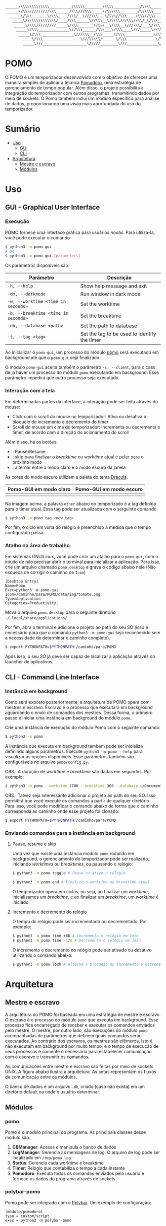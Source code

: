 #+begin_src txt
______/\\\\\\\\\\\\\__________/\\\\\________/\\\\____________/\\\\________/\\\\\______
 _____\/\\\/////////\\\______/\\\///\\\_____\/\\\\\\________/\\\\\\______/\\\///\\\____
  _____\/\\\_______\/\\\____/\\\/__\///\\\___\/\\\//\\\____/\\\//\\\____/\\\/__\///\\\__
   _____\/\\\\\\\\\\\\\/____/\\\______\//\\\__\/\\\\///\\\/\\\/_\/\\\___/\\\______\//\\\_
    _____\/\\\/////////_____\/\\\_______\/\\\__\/\\\__\///\\\/___\/\\\__\/\\\_______\/\\\_
     _____\/\\\______________\//\\\______/\\\___\/\\\____\///_____\/\\\__\//\\\______/\\\__
      _____\/\\\_______________\///\\\__/\\\_____\/\\\_____________\/\\\___\///\\\__/\\\____
       _____\/\\\_________________\///\\\\\/______\/\\\_____________\/\\\_____\///\\\\\/_____
        _____\///____________________\/////________\///______________\///________\/////_______
#+end_src
* POMO
O POMO é um temporizador desenvolvido com o objetivo de oferecer uma maneira simples de aplicar a técnica [[https://en.wikipedia.org/wiki/Pomodoro_Technique][Pomodoro]], uma estratégia de gerenciamento de tempo popular. Além disso, o projeto possibilita a integração do temporizador com outros programas, transmitindo dados por meio de sockets. O Pomo também inclui um módulo específico para análise de dados, proporcionando uma visão mais aprofundada do uso do temporizador.

* Sumário
+ [[#uso][Uso]]
  + [[#gui---graphical-user-interface][GUI]]
  + [[#cli---command-line-interface][CLI]]
+ [[#arquitetura][Arquitetura]]
  + [[#mestre-e-escravo][Mestre e escravo]]
  + [[#módulos][Módulos]]

* Uso
** GUI - Graphical User Interface
*** Execução
POMO fornece uma interface gráfica para usuários /noobs/. Para utilizá-la, você pode executar o comando
#+begin_src sh
$ python3 -m pomo-gui
# OR
$ python3 -m pomo-gui [parameters]
#+end_src

Os parâmetros disponíveis são:

| Parâmetro                           | Descrição                                    |
|-------------------------------------+----------------------------------------------|
| =-h, --help=                        | Show help message and exit                   |
| =-dm, --darkmode=                   | Run window in dark mode                      |
| =-w, --worktime <time in seconds>=  | Set the worktime                             |
| =-b, --breaktime <time in seconds>= | Set the breaktime                            |
| =-db, --database <path>=            | Set the path to database                     |
| =-t, --tag <tag>=                   | Set the tag to be used to identify the timer |

Ao inicializar o =pomo-gui=, um processo do módulo [[https://github.com/luk3rr/POMO/tree/main/pomo][pomo]] será executado em background até que o =pomo-gui= seja finalizado.

O módulo =pomo-gui= aceita também o parâmetro =-c, --client=, para o caso de já haver um processo do módulo =pomo= executando em background. Esse parâmetro impedirá que outro processo seja executado.

*** Interação com a tela
Em determinadas partes da interface, a interação pode ser feita através do mouse:
+ Click com o scroll do mouse no temporizador: Ativa ou desativa o bloqueio de incremento e decremento do timer
+ Scroll do mouse em cima do temporizador: Incrementa ou decrementa o timer, de acordo com a direção do acionamento do scroll

Além disso, há os botões:
+ [[file:data/img/readme_pause_light.png]] [[file:data/img/readme_play_light.png]] : Pause/Resume
+ [[file:data/img/readme_skip_light.png]] : skip para finalizar o /breaktime/ ou /worktime/ atual e pular para o próximo modo
+ [[file:data/img/readme_sun.png]] [[file:data/img/readme_moon.png]] : alternar entre o modo claro e o modo escuro da janela

As cores do modo escuro utilizam a paleta do tema [[https://github.com/dracula/dracula-theme][Dracula]].

| Pomo-GUI em modo claro                | Pomo-GUI em modo escuro              |
|---------------------------------------+--------------------------------------|
| [[file:data/img/pomo-gui_light_mode.png]] | [[file:data/img/pomo-gui_dark_mode.png]] |

Na imagem acima, a palavra =other= abaixo do temporizado é a tag definida para o timer atual. Essa tag pode ser atualizada com o serguinte comando:
#+begin_src sh
$ python3 -m pomo tag <new_tag>
#+end_src

Por fim, o ciclo em volta do relógio é preenchido à medida que o tempo configurado passa.

*** Atalho na área de trabalho
Em sistemas GNU/Linux, você pode criar um atalho para o =pomo-gui=, com o intuito de não precisar abrir o terminal para inicializar a aplicação. Para isso, crie um arquivo chamado =pomo.desktop= e grave o código abaixo nele (Não esqueça de corrigir o caminho de =Icon=)

#+begin_src dosini
[Desktop Entry]
Name=Pomo
Exec=python3 -m pomo-gui
Icon=/caminho/para/POMO/data/img/tomato.png
Type=Application
Categories=Productivity;
#+end_src

Mova o arquivo =pomo.desktop= para o seguinte diretório =~/.local/share/applications/=.

Por fim, abra o terminal e adicione o projeto ao path do seu SO (isso é necessário para que o comando =python3 -m pomo-gui= seja reconhecido sem a necessidade de determinar o caminho completo).
#+begin_src sh
$ export PYTHONPATH=$PYTHONPATH:/caminho/para/POMO
#+end_src

Após isso, o seu SO já deve ser capaz de localizar a aplicação através do launcher de aplicativos.

** CLI - Command Line Interface
*** Instância em background
Como será exposto posteriormente, a arquitetura de POMO opera com mestres e escravo. Escravo é o processo que executará em background aguardando o envio de comandos dos mestres. Dessa forma, o primeiro passo é iniciar uma instância em background do módulo =pomo=.

Crie uma instância de execução do módulo Pomo com o seguinte comando:
#+begin_src sh
$ python3 -m pomo
#+end_src

A instância que executa em background também pode ser inicializa definindo alguns parâmetros. Execute =python3 -m pomo --help= para visualizar as opções disponíveis. Esse parâmetros também são configuráveis no arquivo =pomo/config.py=.

OBS.: A duração de /worktime/ e /breaktime/ são dadas em segundos. Por exemplo:

#+begin_src sh
$ python3 -m pomo --worktime 2700 --breaktime 300 --database ~/Documents/pomo.db
#+end_src

OBS.: Talvez seja interessante adicionar o projeto ao path do seu SO. Isso permitirá que você execute os comandos a partir de qualquer diretório. Para isso, você pode modificar o comando abaixo de forma que o caminho corresponda ao caminho onde esse projeto foi clonado:

#+begin_src sh
$ export PYTHONPATH=$PYTHONPATH:/caminho/para/POMO
#+end_src

*** Enviando comandos para a instância em background
**** Pause, resume e skip
Uma vez que existe uma instância módulo =pomo= rodando em background, o gerenciamento do temporizador pode ser realizado, iniciando /worktimes/ ou /breaktimes/, ou pausando o relógio:

#+begin_src sh
$ python3 -m pomo toggle # Pause ou ative o relógio
#+end_src

#+begin_src sh
$ python3 -m pomo end # Finalize o worktime ou breaktime atual
#+end_src

O temporizador opera em ciclos, ou seja, ao finalizar um /worktime/, inicializamos um /breaktime/, e ao finalizar um /breaktime/, um /worktime/ é iniciado.

**** Incremento e decremento do relógio
O tempo do relógio pode ser incrementado ou decrementado. Por exemplo:
#+begin_src sh
$ python3 -m pomo time +60 # Incrementa o relógio em 1min
$ python3 -m pomo time -120 # Decrementa o relógio em 2min
#+end_src

O incremento e decremento do relógio pode ser ativado ou desativo utilizando o comando abaixo:
#+begin_src sh
$ python3 -m pomo lock # Alterna o bloqueio do incremento e decremento do relógio
#+end_src

* Arquitetura
** Mestre e escravo
A arquitetura do POMO foi baseada em uma estratégia de mestre e escravo. O escravo é o processo do módulo =pomo= que executa em background. Esse processo fica encarregado de receber e executar os comandos enviados pelo mestre. O mestre, por outro lado, são execuções do módulo =pomo= acompanhadas de parâmetros que definem quais comandos serão executados. Ao contrário dos escravos, os mestres são efêmeros, isto é, não executam em background por muito tempo, e o tempo de execução de seus processos é somente o necessário para estabelecer comunicação com o escravo e transmitir os comandos.

As comunicações entre mestre e escravo são feitas por meio de sockets UNIX. A figura abaixo ilustra a arquitetura. As setas representam os fluxos de comunicação entre os módulos.

[[file:data/img/architecture.png]]

O banco de dados é um arquivo =.db=, criado (caso não exista) em um diretório default ou onde o usuário determinar.

** Módulos
*** pomo
Pomo é o módulo principal do programa. As principais classes desse módulo são:
1. *DBManager*: Acessa e manipula o banco de dados
2. *LogManager*: Gerencia as mensagens de log. O arquivo de log pode ser localizado em =/tmp/pomo.log=
3. *Status*: Gerencia cada worktime e breaktime
4. *Timer*: Relógio que contabiliza o tempo a cada instante
5. *Pomodoro*: Executa todos os comandos enviados pelo usuário e fornece os dados do programa através de sockets.

*** polybar-pomo
Pomo pode ser integrado com o [[https://github.com/polybar/polybar][Polybar]]. Um exemplo de configuração:

#+begin_src dosini
[module/pomodoro]
type = custom/script
exec = python3 -m polybar-pomo

tail = true
label = %output%
format-prefix-foreground = ${colors.foreground-alt}
format-underline = ${colors.underline}

click-left = python3 -m pomo toggle
click-right = python3 -m pomo end
click-middle = python3 -m pomo lock
scroll-up = python3 -m pomo time +60
scroll-down = python3 -m pomo time -60
#+end_src

*** pomo-gui
Fornece uma interface gráfica para gerenciar o módulo Pomo.

*** Analytics
A principal função desse módulo e fazer uma analise dos dados disponíveis no banco de dados, de forma que o usuário possa avaliar a sua performance com relação ao uso da técnica Pomodoro.

Para obter os gráficos de performance, =analytics= pode ser executado com as datas de início de fim da análise no formato YYYY-MM-DD. Por exemplo, o comando abaixo realiza uma avaliação dos dados coletados no intervalo 2024-03-10 até 2024-03-20
#+begin_src shell
$ python3 -m analytics 2024-03-10 2024-03-20
#+end_src


Há também a opção de indicar o número de dias no passado. Por exemplo, o comando abaixo avalia os dados coletados nos últimos 7 dias.
#+begin_src shell
$ python3 -m analytics 7
#+end_src

As análises incluem a quantidade de horas em que a técnica Pomodoro foi empregada em cada dia do intervalo dado e também a quantidade de horas empregada em cada tipo de tag.
